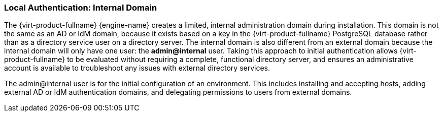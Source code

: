 :_content-type: CONCEPT
[id="Local_Authentication_Internal_Domain"]
=== Local Authentication: Internal Domain

The {virt-product-fullname} {engine-name} creates a limited, internal administration domain during installation. This domain is not the same as an AD or IdM domain, because it exists based on a key in the {virt-product-fullname} PostgreSQL database rather than as a directory service user on a directory server. The internal domain is also different from an external domain because the internal domain will only have one user: the *admin@internal* user. Taking this approach to initial authentication allows {virt-product-fullname} to be evaluated without requiring a complete, functional directory server, and ensures an administrative account is available to troubleshoot any issues with external directory services.

The admin@internal user is for the initial configuration of an environment. This includes installing and accepting hosts, adding external AD or IdM authentication domains, and delegating permissions to users from external domains.

